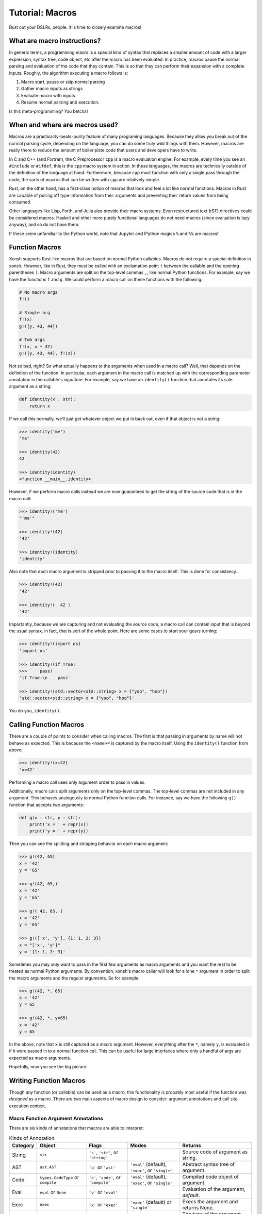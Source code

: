 .. _tutorial_macros:

************************************
Tutorial: Macros
************************************
Bust out your DSLRs, people. It is time to closely examine macros!

What are macro instructions?
============================
In generic terms, a programming macro is a special kind of syntax that
replaces a smaller amount of code with a larger expression, syntax tree,
code object, etc after the macro has been evaluated.
In practice, macros pause the normal parsing and evaluation of the code
that they contain. This is so that they can perform their expansion with
a complete inputs. Roughly, the algorithm executing a macro follows is:

1. Macro start, pause or skip normal parsing
2. Gather macro inputs as strings
3. Evaluate macro with inputs
4. Resume normal parsing and execution.

Is this meta-programming? You betcha!

When and where are macros used?
===============================
Macros are a practicality-beats-purity feature of many programing
languages. Because they allow you break out of the normal parsing
cycle, depending on the language, you can do some truly wild things with
them. However, macros are really there to reduce the amount of boiler plate
code that users and developers have to write.

In C and C++ (and Fortran), the C Preprocessor ``cpp`` is a macro evaluation
engine. For example, every time you see an ``#include`` or ``#ifdef``, this is
the ``cpp`` macro system in action.
In these languages, the macros are technically outside of the definition
of the language at hand. Furthermore, because ``cpp`` must function with only
a single pass through the code, the sorts of macros that can be written with
``cpp`` are relatively simple.

Rust, on the other hand, has a first-class notion of macros that look and
feel a lot like normal functions. Macros in Rust are capable of pulling off
type information from their arguments and preventing their return values
from being consumed.

Other languages like Lisp, Forth, and Julia also provide their macro systems.
Even restructured text (rST) directives could be considered macros.
Haskell and other more purely functional languages do not need macros (since
evaluation is lazy anyway), and so do not have them.

If these seem unfamiliar to the Python world, note that Jupyter and IPython
magics ``%`` and ``%%`` are macros!

Function Macros
===============
Xonsh supports Rust-like macros that are based on normal Python callables.
Macros do not require a special definition in xonsh. However, like in Rust,
they must be called with an exclamation point ``!`` between the callable
and the opening parentheses ``(``. Macro arguments are split on the top-level
commas ``,``, like normal Python functions.  For example, say we have the
functions ``f`` and ``g``. We could perform a macro call on these functions
with the following:

.. code-block:: xonsh

    # No macro args
    f!()

    # Single arg
    f!(x)
    g!([y, 43, 44])

    # Two args
    f!(x, x + 42)
    g!([y, 43, 44], f!(z))

Not so bad, right?  So what actually happens to the arguments when used
in a macro call?  Well, that depends on the definition of the function. In
particular, each argument in the macro call is matched up with the corresponding
parameter annotation in the callable's signature.  For example, say we have
an ``identity()`` function that annotates its sole argument as a string:

.. code-block:: xonsh

    def identity(x : str):
        return x

If we call this normally, we'll just get whatever object we put in back out,
even if that object is not a string:

.. code-block:: xonshcon

    >>> identity('me')
    'me'

    >>> identity(42)
    42

    >>> identity(identity)
    <function __main__.identity>

However, if we perform macro calls instead we are now guaranteed to get
the string of the source code that is in the macro call:

.. code-block:: xonshcon

    >>> identity!('me')
    "'me'"

    >>> identity!(42)
    '42'

    >>> identity!(identity)
    'identity'

Also note that each macro argument is stripped prior to passing it to the
macro itself. This is done for consistency.

.. code-block:: xonshcon

    >>> identity!(42)
    '42'

    >>> identity!(  42 )
    '42'

Importantly, because we are capturing and not evaluating the source code,
a macro call can contain input that is beyond the usual syntax. In fact, that
is sort of the whole point. Here are some cases to start your gears turning:

.. code-block:: xonshcon

    >>> identity!(import os)
    'import os'

    >>> identity!(if True:
    >>>     pass)
    'if True:\n    pass'

    >>> identity!(std::vector<std::string> x = {"yoo", "hoo"})
    'std::vector<std::string> x = {"yoo", "hoo"}'

You do you, ``identity()``.

Calling Function Macros
=======================
There are a couple of points to consider when calling macros. The first is
that passing in arguments by name will not behave as expected. This is because
the ``<name>=`` is captured by the macro itself. Using the ``identity()``
function from above:

.. code-block:: xonshcon

    >>> identity!(x=42)
    'x=42'

Performing a macro call uses only argument order to pass in values.

Additionally, macro calls split arguments only on the top-level commas.
The top-level commas are not included in any argument.
This behaves analogously to normal Python function calls. For instance,
say we have the following ``g()`` function that accepts two arguments:

.. code-block:: xonsh

    def g(x : str, y : str):
        print('x = ' + repr(x))
        print('y = ' + repr(y))

Then you can see the splitting and stripping behavior on each macro
argument:

.. code-block:: xonshcon

    >>> g!(42, 65)
    x = '42'
    y = '65'

    >>> g!(42, 65,)
    x = '42'
    y = '65'

    >>> g!( 42, 65, )
    x = '42'
    y = '65'

    >>> g!(['x', 'y'], {1: 1, 2: 3})
    x = "['x', 'y']"
    y = '{1: 1, 2: 3}'

Sometimes you may only want to pass in the first few arguments as macro
arguments and you want the rest to be treated as normal Python arguments.
By convention, xonsh's macro caller will look for a lone ``*`` argument
in order to split the macro arguments and the regular arguments. So for
example:

.. code-block:: xonshcon

    >>> g!(42, *, 65)
    x = '42'
    y = 65

    >>> g!(42, *, y=65)
    x = '42'
    y = 65

In the above, note that ``x`` is still captured as a macro argument. However,
everything after the ``*``, namely ``y``, is evaluated is if it were passed
in to a normal function call.  This can be useful for large interfaces where
only a handful of args are expected as macro arguments.

Hopefully, now you see the big picture.

Writing Function Macros
=======================
Though any function (or callable) can be used as a macro, this functionality
is probably most useful if the function was *designed* as a macro. There
are two main aspects of macro design to consider: argument annotations and
call site execution context.


Macro Function Argument Annotations
-----------------------------------
There are six kinds of annotations that macros are able to interpret:

.. list-table:: Kinds of Annotation
   :header-rows: 1

   * - Category
     - Object
     - Flags
     - Modes
     - Returns
   * - String
     - ``str``
     - ``'s'``, ``'str'``, or ``'string'``
     -
     - Source code of argument as string.
   * - AST
     - ``ast.AST``
     - ``'a'`` or ``'ast'``
     - ``'eval'`` (default), ``'exec'``, or ``'single'``
     - Abstract syntax tree of argument.
   * - Code
     - ``types.CodeType`` or ``compile``
     - ``'c'``, ``'code'``, or ``'compile'``
     - ``'eval'`` (default), ``'exec'``, or ``'single'``
     - Compiled code object of argument.
   * - Eval
     - ``eval`` or ``None``
     - ``'v'`` or ``'eval'``
     -
     - Evaluation of the argument, *default*.
   * - Exec
     - ``exec``
     - ``'x'`` or ``'exec'``
     - ``'exec'`` (default) or ``'single'``
     - Execs the argument and returns None.
   * - Type
     - ``type``
     - ``'t'`` or ``'type'``
     -
     - The type of the argument after it has been evaluated.

These annotations allow you to hook into whichever stage of the compilation
that you desire. It is important to note that the string form of the arguments
is split and stripped (as described above) prior to conversion to the
annotation type.

Each argument may be annotated with its own individual type. Annotations
may be provided as either objects or as the string flags seen in the above
table. String flags are case-insensitive.
If an argument does not have an annotation, ``eval`` is selected.
This makes the macro call behave like a normal function call for
arguments whose annotations are unspecified.  For example,

.. code-block:: xonsh

    def func(a, b : 'AST', c : compile):
        pass

In a macro call of ``func!()``,

* ``a`` will be evaluated with ``eval`` since no annotation was provided,
* ``b`` will be parsed into a syntax tree node, and
* ``c`` will be compiled into code object since the builtin ``compile()``
  function was used as the annotation.

Additionally, certain kinds of annotations have different modes that
affect the parsing, compilation, and execution of its argument.  While a
sensible default is provided, you may also supply your own. This is
done by annotating with a (kind, mode) tuple.  The first element can
be any valid object or flag. The second element must be a corresponding
mode as a string.  For instance,

.. code-block:: xonsh

    def gunc(d : (exec, 'single'), e : ('c', 'exec')):
        pass

Thus in a macro call of ``gunc!()``,

* ``d`` will be exec'd in single-mode (rather than exec-mode), and
* ``e`` will be compiled in exec-mode (rather than eval-mode).

For more information on the differences between the exec, eval, and single
modes please see the Python documentation.


Macro Function Execution Context
--------------------------------
Equally important as having the macro arguments is knowing the execution
context of the macro call itself. Rather than mucking around with frames,
macros provide both the globals and locals of the call site.  These are
accessible as the ``macro_globals`` and ``macro_locals`` attributes of
the macro function itself while the macro is being executed.

For example, consider a macro which replaces all literal ``1`` digits
with the literal ``2``, evaluates the modification, and returns the results.
To eval, the macro will need to pull off its globals and locals:

.. code-block:: xonsh

    def one_to_two(x : str):
        s = x.replace('1', '2')
        glbs = one_to_two.macro_globals
        locs = one_to_two.macro_locals
        return eval(s, glbs, locs)

Running this with a few of different inputs, we see:

.. code-block:: xonshcon

    >>> one_to_two!(1 + 1)
    4

    >>> one_to_two!(11)
    22

    >>> x = 1
    >>> one_to_two!(x + 1)
    3

Of course, many other more sophisticated options are available depending on the
use case.


Take Away
=========
Hopefully, at this point, you see that a few well placed macros can be extremely
convenient and valuable to any project.